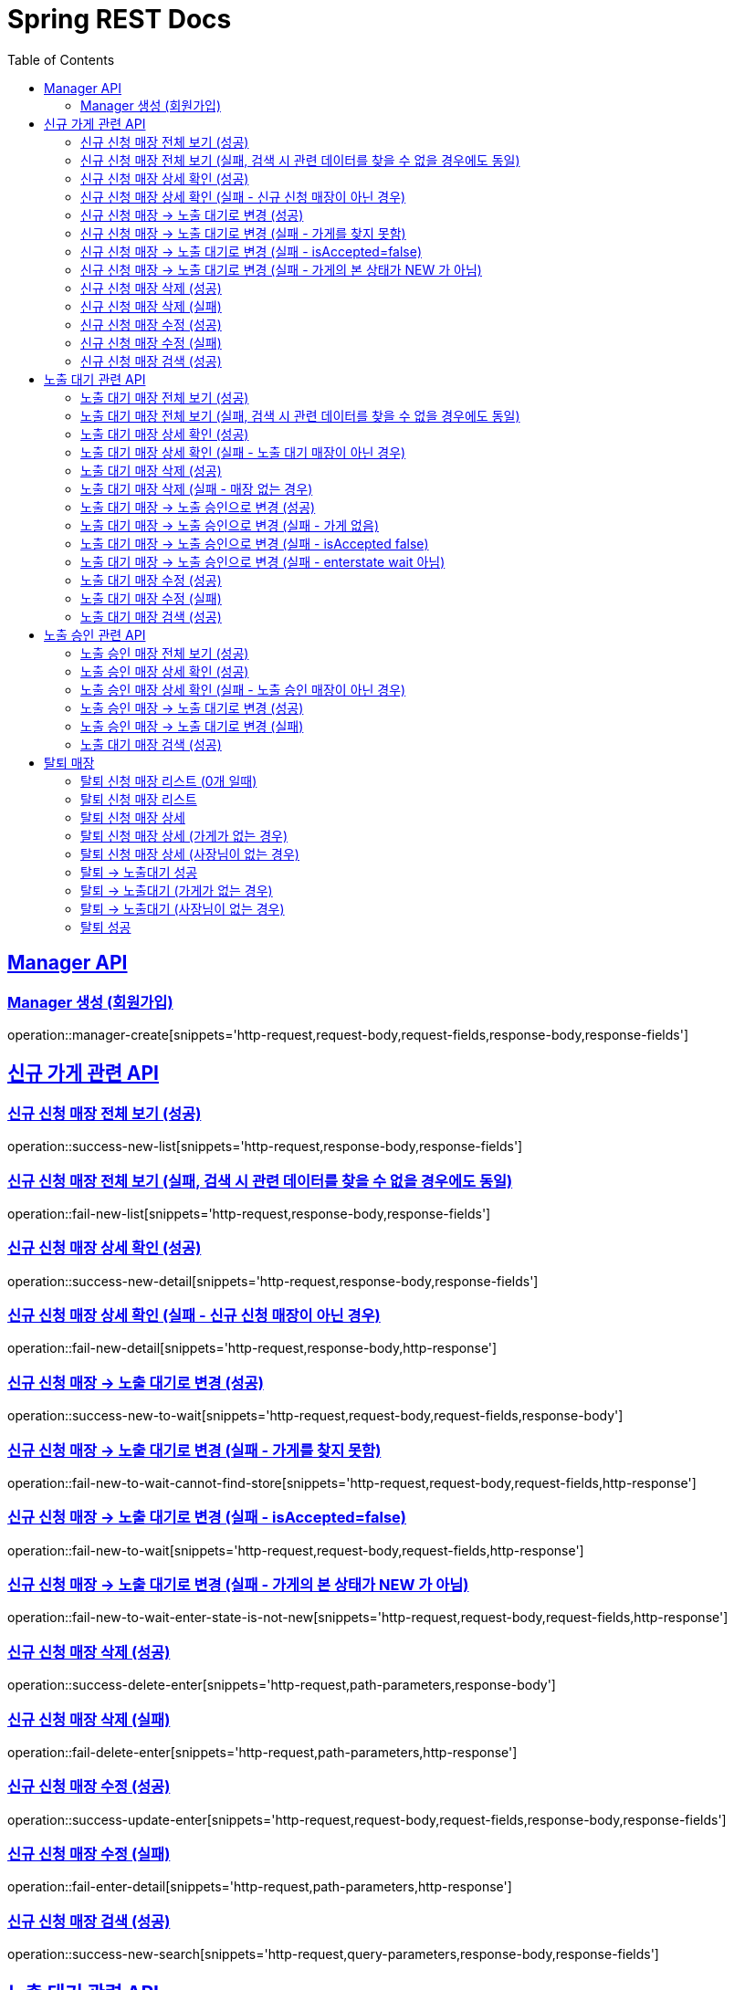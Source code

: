 = Spring REST Docs
:toc: left
:toclevels: 2
:sectlinks:

[[resources-post]]
== Manager API

[[manager-생성]]
=== Manager 생성 (회원가입)
operation::manager-create[snippets='http-request,request-body,request-fields,response-body,response-fields']

// [[manager-조회]]
// === Manager 조회
// operation::manager-get[snippets='httpie-request,response-body,response-fields']
//
// [[manager-수정]]
// === Manager 수정
// operation::manager-update[snippets='http-request,request-body,request-fields,response-body,response-fields']
//
// [[manager-삭제]]
// === Manager 삭제
// operation::manager-delete[snippets='httpie-request,request-body']

== 신규 가게 관련 API
=== 신규 신청 매장 전체 보기 (성공)
operation::success-new-list[snippets='http-request,response-body,response-fields']

=== 신규 신청 매장 전체 보기 (실패, 검색 시 관련 데이터를 찾을 수 없을 경우에도 동일)
operation::fail-new-list[snippets='http-request,response-body,response-fields']

=== 신규 신청 매장 상세 확인 (성공)
operation::success-new-detail[snippets='http-request,response-body,response-fields']

=== 신규 신청 매장 상세 확인 (실패 - 신규 신청 매장이 아닌 경우)
operation::fail-new-detail[snippets='http-request,response-body,http-response']

=== 신규 신청 매장 -> 노출 대기로 변경 (성공)
operation::success-new-to-wait[snippets='http-request,request-body,request-fields,response-body']

=== 신규 신청 매장 -> 노출 대기로 변경 (실패 - 가게를 찾지 못함)
operation::fail-new-to-wait-cannot-find-store[snippets='http-request,request-body,request-fields,http-response']

=== 신규 신청 매장 -> 노출 대기로 변경 (실패 - isAccepted=false)
operation::fail-new-to-wait[snippets='http-request,request-body,request-fields,http-response']

=== 신규 신청 매장 -> 노출 대기로 변경 (실패 - 가게의 본 상태가 NEW 가 아님)
operation::fail-new-to-wait-enter-state-is-not-new[snippets='http-request,request-body,request-fields,http-response']

=== 신규 신청 매장 삭제 (성공)
operation::success-delete-enter[snippets='http-request,path-parameters,response-body']

=== 신규 신청 매장 삭제 (실패)
operation::fail-delete-enter[snippets='http-request,path-parameters,http-response']

=== 신규 신청 매장 수정 (성공)
operation::success-update-enter[snippets='http-request,request-body,request-fields,response-body,response-fields']

=== 신규 신청 매장 수정 (실패)
operation::fail-enter-detail[snippets='http-request,path-parameters,http-response']

=== 신규 신청 매장 검색 (성공)
operation::success-new-search[snippets='http-request,query-parameters,response-body,response-fields']

== 노출 대기 관련 API
=== 노출 대기 매장 전체 보기 (성공)
operation::success-wait-list[snippets='http-request,response-body,response-fields']

=== 노출 대기 매장 전체 보기 (실패, 검색 시 관련 데이터를 찾을 수 없을 경우에도 동일)
operation::fail-wait-list[snippets='http-request,response-body,response-fields']

=== 노출 대기 매장 상세 확인 (성공)
operation::success-wait-detail[snippets='http-request,response-body,response-fields']

=== 노출 대기 매장 상세 확인 (실패 - 노출 대기 매장이 아닌 경우)
operation::fail-wait-detail[snippets='http-request,path-parameters,http-response']

=== 노출 대기 매장 삭제 (성공)
operation::success-wait-delete[snippets='http-request,response-body']

=== 노출 대기 매장 삭제 (실패 - 매장 없는 경우)
operation::fail-wait-delete[snippets='http-request,http-response']

=== 노출 대기 매장 -> 노출 승인으로 변경 (성공)
operation::success-wait-to-confirm[snippets='http-request,request-body,request-fields,response-body']

=== 노출 대기 매장 -> 노출 승인으로 변경 (실패 - 가게 없음)
operation::fail-wait-to-confirm-empty-list[snippets='http-request,request-body,request-fields,http-response']

=== 노출 대기 매장 -> 노출 승인으로 변경 (실패 - isAccepted false)
operation::fail-wait-to-confirm-is-accepted-false[snippets='http-request,request-body,request-fields,http-response']

=== 노출 대기 매장 -> 노출 승인으로 변경 (실패 - enterstate wait 아님)
operation::fail-wait-to-confirm-enterstate-is-not-wait[snippets='http-request,request-body,request-fields,http-response']

=== 노출 대기 매장 수정 (성공)
operation::success-update-store[snippets='http-request,request-body,request-fields,response-body,response-fields']

=== 노출 대기 매장 수정 (실패)
operation::fail-update-store-empty-list[snippets='http-request,request-body,request-fields,http-response']

=== 노출 대기 매장 검색 (성공)
operation::success-wait-search[snippets='http-request,query-parameters,response-body,response-fields']

== 노출 승인 관련 API
=== 노출 승인 매장 전체 보기 (성공)
operation::success-confirm-list[snippets='http-request,response-body,response-fields']

=== 노출 승인 매장 상세 확인 (성공)
operation::success-confirm-detail[snippets='http-request,response-body,response-fields']

=== 노출 승인 매장 상세 확인 (실패 - 노출 승인 매장이 아닌 경우)
operation::fail-confirm-detail[snippets='http-request,response-body,response-fields']

=== 노출 승인 매장 -> 노출 대기로 변경 (성공)
operation::success-confirm-to-wait[snippets='http-request,request-body,request-fields,response-body']

=== 노출 승인 매장 -> 노출 대기로 변경 (실패)
operation::fail-confirm-to-wait[snippets='http-request,request-body,request-fields,response-body']

=== 노출 대기 매장 검색 (성공)
operation::success-confirm-search[snippets='http-request,query-parameters,response-body,response-fields']

== 탈퇴 매장
=== 탈퇴 신청 매장 리스트 (0개 일때)
operation::zero_list_gatherDeletionRequest[snippets='http-request,response-body,response-fields']

=== 탈퇴 신청 매장 리스트
operation::list_gatherDeletionRequests[snippets='http-request,response-body,response-fields']

=== 탈퇴 신청 매장 상세
operation::success-deletionDetail[snippets='http-request,path-parameters,response-body,response-fields']

=== 탈퇴 신청 매장 상세 (가게가 없는 경우)
operation::fail-deletionDetail-store-err[snippets='http-request,path-parameters,response-body']

=== 탈퇴 신청 매장 상세 (사장님이 없는 경우)
operation::fail-deletionDetail-member-err[snippets='http-request,path-parameters,response-body']

=== 탈퇴 -> 노출대기 성공
operation::success-deleteToConfirm[snippets='http-request,path-parameters,response-body']

=== 탈퇴 -> 노출대기 (가게가 없는 경우)
operation::fail-deleteToConfirm-store-err[snippets='http-request,path-parameters,response-body']

=== 탈퇴 -> 노출대기 (사장님이 없는 경우)
operation::fail-deleteToConfirm-member-err[snippets='http-request,path-parameters,response-body']

=== 탈퇴 성공
operation::success-confirmDelete[snippets='http-request,path-parameters,response-body']
